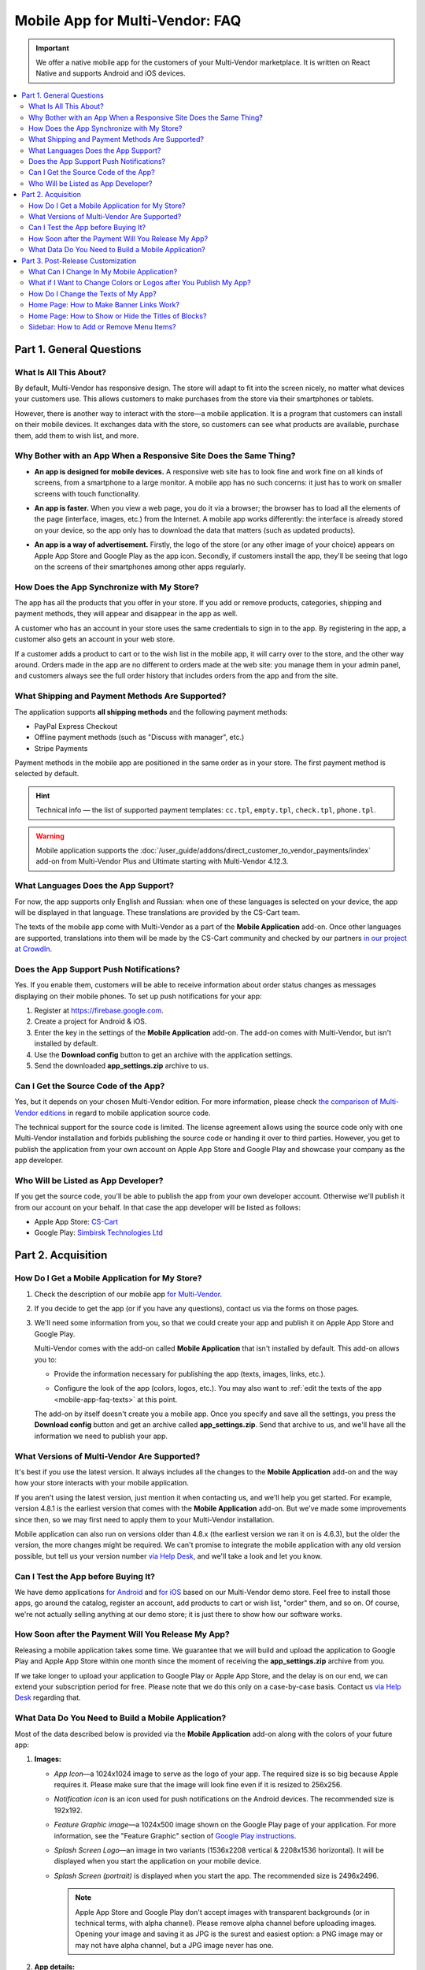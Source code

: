 ********************************
Mobile App for Multi-Vendor: FAQ
********************************

.. important::

    We offer a native mobile app for the customers of your Multi-Vendor marketplace. It is written on React Native and supports Android and iOS devices.

.. contents::
   :backlinks: none
   :local:

=========================
Part 1. General Questions
=========================

-----------------------
What Is All This About?
-----------------------

By default, Multi-Vendor has responsive design. The store will adapt to fit into the screen nicely, no matter what devices your customers use. This allows customers to make purchases from the store via their smartphones or tablets.

However, there is another way to interact with the store—a mobile application. It is a program that customers can install on their mobile devices. It exchanges data with the store, so customers can see what products are available, purchase them, add them to wish list, and more.

------------------------------------------------------------------
Why Bother with an App When a Responsive Site Does the Same Thing?
------------------------------------------------------------------

* **An app is designed for mobile devices.** A responsive web site has to look fine and work fine on all kinds of screens, from a smartphone to a large monitor. A mobile app has no such concerns: it just has to work on smaller screens with touch functionality.

* **An app is faster.** When you view a web page, you do it via a browser; the browser has to load all the elements of the page (interface, images, etc.) from the Internet. A mobile app works differently: the interface is already stored on your device, so the app only has to download the data that matters (such as updated products).

* **An app is a way of advertisement.** Firstly, the logo of the store (or any other image of your choice) appears on Apple App Store and Google Play as the app icon. Secondly, if customers install the app, they'll be seeing that logo on the screens of their smartphones among other apps regularly.

  .. image:: img/responsive_vs_mobile.png
      :align: center
      :alt: A responsive Multi-Vendor web site compared to a Mobile App.

.. _mobile-app-faq-sync:

-------------------------------------------
How Does the App Synchronize with My Store?
-------------------------------------------

The app has all the products that you offer in your store. If you add or remove products, categories, shipping and payment methods, they will appear and disappear in the app as well.

A customer who has an account in your store uses the same credentials to sign in to the app. By registering in the app, a customer also gets an account in your web store.

If a customer adds a product to cart or to the wish list in the mobile app, it will carry over to the store, and the other way around. Orders made in the app are no different to orders made at the web site: you manage them in your admin panel, and customers always see the full order history that includes orders from the app and from the site.

------------------------------------------------
What Shipping and Payment Methods Are Supported?
------------------------------------------------

The application supports **all shipping methods** and the following payment methods:

* PayPal Express Checkout

* Offline payment methods (such as "Discuss with manager", etc.)

* Stripe Payments

Payment methods in the mobile app are positioned in the same order as in your store. The first payment method is selected by default.

.. hint::

    Technical info — the list of supported payment templates: ``cc.tpl``, ``empty.tpl``, ``check.tpl``, ``phone.tpl``.
    
.. warning::
    Mobile application supports the :doc:`/user_guide/addons/direct_customer_to_vendor_payments/index` add-on from Multi-Vendor Plus and Ultimate starting with Multi-Vendor 4.12.3.

------------------------------------
What Languages Does the App Support?
------------------------------------

For now, the app supports only English and Russian: when one of these languages is selected on your device, the app will be displayed in that language. These translations are provided by the CS-Cart team.

The texts of the mobile app come with Multi-Vendor as a part of the **Mobile Application** add-on. Once other languages are supported, translations into them will be made by the CS-Cart community and checked by our partners `in our project at CrowdIn <https://crowdin.com/project/cs-cart-latest>`_.

.. image:: img/crowdin_project.png
    :align: center
    :alt: Multi-Vendor translation project at CrowdIn.

----------------------------------------
Does the App Support Push Notifications?
----------------------------------------

Yes. If you enable them, customers will be able to receive information about order status changes as messages displaying on their mobile phones. To set up push notifications for your app:

#. Register at `https://firebase.google.com <https://firebase.google.com>`_.

#. Create a project for Android & iOS.

#. Enter the key in the settings of the **Mobile Application** add-on. The add-on comes with Multi-Vendor, but isn't installed by default.

#. Use the **Download config** button to get an archive with the application settings.

#. Send the downloaded **app_settings.zip** archive to us.

-------------------------------------
Can I Get the Source Code of the App?
-------------------------------------

Yes, but it depends on your chosen Multi-Vendor edition. For more information, please check `the comparison of Multi-Vendor editions <https://www.cs-cart.com/compare.html>`_ in regard to mobile application source code.

The technical support for the source code is limited. The license agreement allows using the source code only with one Multi-Vendor installation and forbids publishing the source code or handing it over to third parties. However, you get to publish the application from your own account on Apple App Store and Google Play and showcase your company as the app developer.

------------------------------------
Who Will be Listed as App Developer?
------------------------------------

If you get the source code, you'll be able to publish the app from your own developer account. Otherwise we'll publish it from our account on your behalf. In that case the app developer will be listed as follows:

* Apple App Store: `CS-Cart <https://apps.apple.com/developer/cs-cart/id1572599656?see-all=i-phone-apps>`_

* Google Play: `Simbirsk Technologies Ltd <https://play.google.com/store/apps/collection/cluster?gsr=SjpqGE55SGlBMHRCK0VWb1AzWU1NUHErV1E9PbICHQobChdjb20uc2ltdGVjaC5tdWx0aXZlbmRvchAH:S:ANO1ljIrGKY>`_

===================
Part 2. Acquisition
===================

-----------------------------------------------
How Do I Get a Mobile Application for My Store?
-----------------------------------------------

#. Check the description of our mobile app `for Multi-Vendor <https://www.cs-cart.com/multivendor-mobile-application.html>`_.

#. If you decide to get the app (or if you have any questions), contact us via the forms on those pages.

#. We'll need some information from you, so that we could create your app and publish it on Apple App Store and Google Play.

   Multi-Vendor comes with the add-on called **Mobile Application** that isn't installed by default. This add-on allows you to:

   * Provide the information necessary for publishing the app (texts, images, links, etc.).

   * Configure the look of the app (colors, logos, etc.). You may also want to :ref:`edit the texts of the app <mobile-app-faq-texts>` at this point.

     .. image:: img/mobile_app_color_editing.png
         :align: center
         :alt: The interface for editing the colors of your mobile application.

   The add-on by itself doesn't create you a mobile app. Once you specify and save all the settings, you press the **Download config** button and get an archive called **app_settings.zip**. Send that archive to us, and we'll have all the information we need to publish your app.

--------------------------------------------
What Versions of Multi-Vendor Are Supported?
--------------------------------------------

It's best if you use the latest version. It always includes all the changes to the **Mobile Application** add-on and the way how your store interacts with your mobile application.

If you aren't using the latest version, just mention it when contacting us, and we'll help you get started. For example, version 4.8.1 is the earliest version that comes with the **Mobile Application** add-on. But we've made some improvements since then, so we may first need to apply them to your Multi-Vendor installation.

Mobile application can also run on versions older than 4.8.x (the earliest version we ran it on is 4.6.3), but the older the version, the more changes might be required. We can't promise to integrate the mobile application with any old version possible, but tell us your version number `via Help Desk <https://helpdesk.cs-cart.com>`_, and we'll take a look and let you know.

------------------------------------
Can I Test the App before Buying It?
------------------------------------

We have demo applications `for Android <https://play.google.com/store/apps/details?id=com.simtech.multivendor>`_ and `for iOS <https://itunes.apple.com/app/multi-vendor-app-by-cs-cart/id1304872157>`_ based on our Multi-Vendor demo store. Feel free to install those apps, go around the catalog, register an account, add products to cart or wish list, "order" them, and so on. Of course, we're not actually selling anything at our demo store; it is just there to show how our software works.

---------------------------------------------------
How Soon after the Payment Will You Release My App?
---------------------------------------------------

Releasing a mobile application takes some time. We guarantee that we will build and upload the application to Google Play and Apple App Store within one month since the moment of receiving the **app_settings.zip** archive from you.

If we take longer to upload your application to Google Play or Apple App Store, and the delay is on our end, we can extend your subscription period for free. Please note that we do this only on a case-by-case basis. Contact us `via Help Desk <https://helpdesk.cs-cart.com>`_ regarding that.

----------------------------------------------------
What Data Do You Need to Build a Mobile Application?
----------------------------------------------------

Most of the data described below is provided via the **Mobile Application** add-on along with the colors of your future app:

#. **Images:**

   * *App Icon*—a 1024x1024 image to serve as the logo of your app. The required size is so big because Apple requires it. Please make sure that the image will look fine even if it is resized to 256x256.
   
   * *Notification icon* is an icon used for push notifications on the Android devices. The recommended size is 192x192.

   * *Feature Graphic image*—a 1024x500 image shown on the Google Play page of your application. For more information, see the "Feature Graphic" section of `Google Play instructions <https://support.google.com/googleplay/android-developer/answer/1078870?hl=en>`_.

   * *Splash Screen Logo*—an image in two variants (1536x2208 vertical & 2208x1536 horizontal). It will be displayed when you start the application on your mobile device.
   
   * *Splash Screen (portrait)* is displayed when you start the app. The recommended size is 2496x2496.

   
     .. note::

         Apple App Store and Google Play don't accept images with transparent backgrounds (or in technical terms, with alpha channel). Please remove alpha channel before uploading images. Opening your image and saving it as JPG is the surest and easiest option: a PNG image may or may not have alpha channel, but a JPG image never has one.

#. **App details:**

   * *Application name*—up to 30 symbols.

   * *Application short description*—up to 80 symbols.

   * *Application full description*—up to 4000 symbols.

#. **Your contact information:**

   * *Support email*—the email address to which customers will send you feedback about your app. This address will be displayed on the page of your app in Google Play and Apple App Store.

   * *Privacy Policy URL*—the link to the privacy policy page of your store.

.. important::

    Before we release the application both in Google Play and Apple App Store, we'll give you a test app either for Android or for iOS devices. Depending on the platform you choose for testing, please let us know your email address either in Google Play, or in Apple App Store.

.. image:: img/mobile_app_general_settings.png
    :align: center
    :alt: The interface for editing images and app store texts of your mobile app.


==================================
Part 3. Post-Release Customization
==================================

-------------------------------------------
What Can I Change In My Mobile Application?
-------------------------------------------

Once the application is published, it will automatically :ref:`exchange data with your store <mobile-app-faq-sync>`. But you can also make some changes to the look of the application without contacting us and asking your customers to update their apps. Here's what you can change:

#. **The content on the home page.** You can use :doc:`blocks </user_guide/look_and_feel/layouts/blocks/index>` of 5 types there:

   * Banners

   * Categories

   * Vendors

   * Products

   * Pages

     .. image:: img/mobile_app_layout.png
         :align: center
         :alt: The interface for editing the colors of your mobile application.

#. **Links at the bottom menu of the sidebar.** The top sidebar menu (with icons) is always the same, while the bottom menu is customizable: you can add and remove links as you see fit.

   .. important::

       The changes to the home page and sidebar are made in the admin panel of your store: go to **Design → Layouts** and switch to **MobileAppLayout**. It will appear only if the **Mobile Application** add-on is installed.

------------------------------------------------------------------
What if I Want to Change Colors or Logos after You Publish My App?
------------------------------------------------------------------

If you make changes to any of the settings of the **Mobile Application** add-on (such as changing the colors or enabling push notifications), these changes won't automatically affect your published app. 

#. Make changes and save them.

#. Use the **Download config** button to get the **app_settings.zip** archive from the add-on again.

#. Send the archive to us, so that we could apply these changes.

   .. image:: img/mobile_app_color_editing.png
       :align: center
       :alt: The interface for editing the colors of your mobile application.

   .. important::

       Asking us to make changes to the app after we publish it falls under "tweaks on request", and some plans have limitations on those tweaks.

.. _mobile-app-faq-texts:

------------------------------------
How Do I Change the Texts of My App?
------------------------------------

The texts of your app are a part of **Mobile Application** add-on and can be edited in the admin panel of your store. Changing these texts works the same way as :doc:`translating CS-Cart </user_guide/look_and_feel/languages/translate>`:

#. Go to **Administration → Text & Languages → Edit texts**. 

#. Switch to the *Mobile application translations* tab in the sidebar on the right.

#. Change the texts. Once you've saved your changes, your translations will appear in the store automatically.

   .. image:: img/mobile_app_texts.png
       :align: center
       :alt: Mobile application translations in Multi-Vendor admin panel.

   .. important::

       Asking us to make changes to the app after we publish it falls under "tweaks on request", and some plans have limitations on those tweaks.

-----------------------------------------
Home Page: How to Make Banner Links Work?
-----------------------------------------

As we mentioned above, you can create a block with banners on the home page of **MobileAppLayout**. On your website you could specify a SEO URL like ``https://example.com/category/product`` to have your banner link to a product. However, a mobile app doesn't use URLs to refer to its objects. That's why we have a special format for banner links:

* **Pages:** *index.php?dispatch=pages.view&page_id=23*

* **Products:** *index.php?dispatch=products.view&product_id=230*

* **Categories:** *index.php?dispatch=categories.view&category_id=174*

* **Vendors:** *index.php?dispatch=companies.products&company_id=2*

* **Orders:** *index.php?dispatch=orders.details&order_id=115* (only if customer has signed in)

* **Profiles:** *index.php?dispatch=profiles.update&user_id=3* (only if customer has signed in)

For example, to set a link to a product #248, enter the following into the **URL** field of you banner:

.. code-block:: none

    index.php?dispatch=products.view&product_id=248

.. image:: img/mobile_app_banners.png
    :align: center
    :alt: Setting a banner URL that will work both in Multi-Vendor and in a mobile app.

.. hint::

    This link format also works for banners in your main store and isn't affected by URL changes (such as changing the domain name, moving the store to another folder, or changing SEO names of objects). 

----------------------------------------------------
Home Page: How to Show or Hide the Titles of Blocks?
----------------------------------------------------

The titles of blocks on the home page may or may not appear. That depends on the wrapper that you select for blocks in the admin panel of your store.

Go to **Design → Layouts** and switch to **MobileAppLayout**. Select the **Homepage** tab and click the gear icon of any block to open the block's settings. There you will be able to select a wrapper for the block:

* Select ``--`` if you want to hide the title of the block at the home page in your mobile app.

* Select any other wrapper if you want to show the title.

  .. image:: img/wrappers.png
      :align: center
      :alt: A block wrapper in Multi-Vendor determines the block title will appear on the mobile app home page.

-----------------------------------------
Sidebar: How to Add or Remove Menu Items?
-----------------------------------------

The top menu of the sidebar (Home, Cart, Wish List, My profile, Orders) is always the same. The bottom menu can be configured in the admin panel of your store.

#. Go to **Design → Layouts**.

#. Select **MobileAppLayout** on the right.

#. Switch to the **Sidebar menu** tab.

#. Click the gear icon of the **Pages** block.

#. The block settings will open. Switch to the **Content** tab. That's where you'll be able to select the pages that must appear in the sidebar of the mobile application.

   .. image:: img/sidebar_menu.png
       :align: center
       :alt: The menu items in Multi-Vendor and in the mobile app.

.. meta::
   :description: FAQ about mobile application for Multi-Vendor marketplace: functionality, acquisition, customization, and support.
